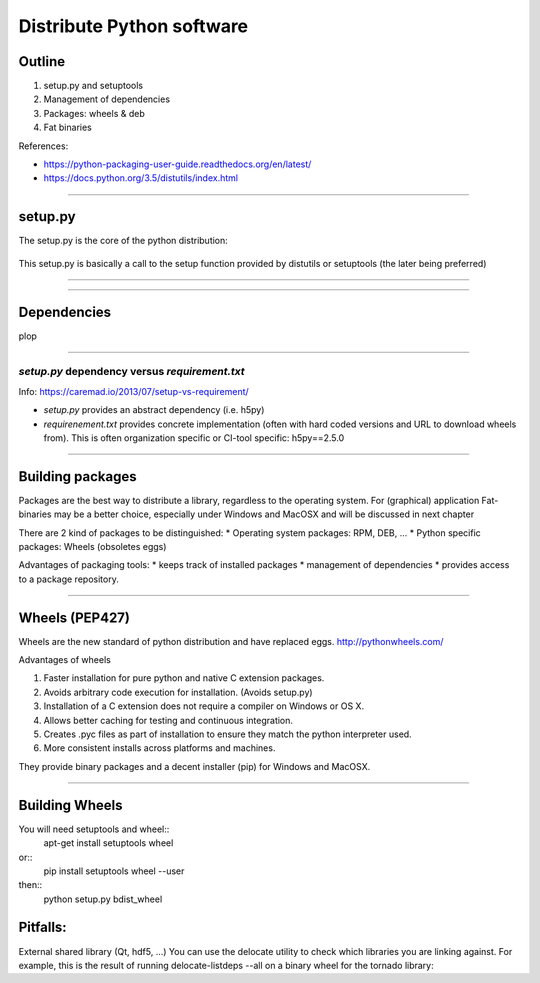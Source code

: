 Distribute Python software
==========================

Outline
-------

#. setup.py and setuptools
#. Management of dependencies
#. Packages: wheels & deb
#. Fat binaries

References:

* https://python-packaging-user-guide.readthedocs.org/en/latest/
* https://docs.python.org/3.5/distutils/index.html

---------------

setup.py
--------

The setup.py is the core of the python distribution:

.. figure:: setup.svg
   :align: center
   :width: 500

This setup.py is basically a call to the setup function provided by distutils or setuptools (the later being preferred)

---------------



---------------

Dependencies
------------

plop


---------------


*setup.py* dependency versus *requirement.txt*
..............................................
Info: https://caremad.io/2013/07/setup-vs-requirement/

* *setup.py* provides an abstract dependency (i.e. h5py)
* *requirenement.txt* provides concrete implementation (often with hard coded versions and URL to download wheels from).
  This is often organization specific or CI-tool specific: h5py==2.5.0

---------------

Building packages
-----------------
Packages are the best way to distribute a library, regardless to the operating system.
For (graphical) application Fat-binaries may be a better choice, especially under Windows and MacOSX and will be discussed in next chapter

There are 2 kind of packages to be distinguished:
* Operating system packages: RPM, DEB, ...
* Python specific packages: Wheels (obsoletes eggs)

Advantages of packaging tools:
* keeps track of installed packages
* management of dependencies
* provides access to a package repository.

---------------


Wheels (PEP427)
---------------

Wheels are the new standard of python distribution and have replaced eggs.
http://pythonwheels.com/

Advantages of wheels

#. Faster installation for pure python and native C extension packages.
#. Avoids arbitrary code execution for installation. (Avoids setup.py)
#. Installation of a C extension does not require a compiler on Windows or OS X.
#. Allows better caching for testing and continuous integration.
#. Creates .pyc files as part of installation to ensure they match the python interpreter used.
#. More consistent installs across platforms and machines.

They provide binary packages and a decent installer (pip) for Windows and MacOSX.

---------------

Building Wheels
---------------

You will need setuptools and wheel::
  apt-get install setuptools wheel

or::
  pip install setuptools wheel --user

then::
  python setup.py bdist_wheel

Pitfalls:
---------
External shared library (Qt, hdf5, ...)
You can use the delocate utility to check which libraries you are linking against.
For example, this is the result of running delocate-listdeps --all on a binary wheel for the tornado library:
